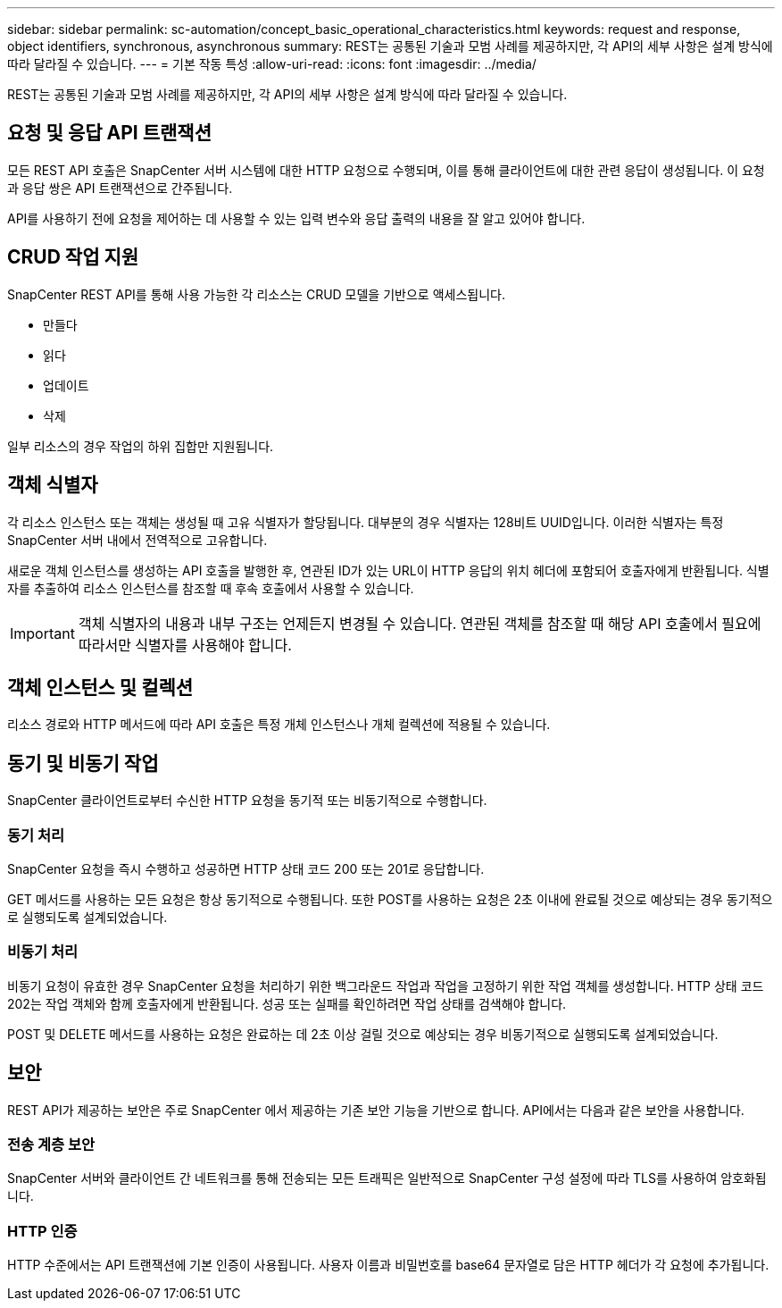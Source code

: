 ---
sidebar: sidebar 
permalink: sc-automation/concept_basic_operational_characteristics.html 
keywords: request and response, object identifiers, synchronous, asynchronous 
summary: REST는 공통된 기술과 모범 사례를 제공하지만, 각 API의 세부 사항은 설계 방식에 따라 달라질 수 있습니다. 
---
= 기본 작동 특성
:allow-uri-read: 
:icons: font
:imagesdir: ../media/


[role="lead"]
REST는 공통된 기술과 모범 사례를 제공하지만, 각 API의 세부 사항은 설계 방식에 따라 달라질 수 있습니다.



== 요청 및 응답 API 트랜잭션

모든 REST API 호출은 SnapCenter 서버 시스템에 대한 HTTP 요청으로 수행되며, 이를 통해 클라이언트에 대한 관련 응답이 생성됩니다.  이 요청과 응답 쌍은 API 트랜잭션으로 간주됩니다.

API를 사용하기 전에 요청을 제어하는 데 사용할 수 있는 입력 변수와 응답 출력의 내용을 잘 알고 있어야 합니다.



== CRUD 작업 지원

SnapCenter REST API를 통해 사용 가능한 각 리소스는 CRUD 모델을 기반으로 액세스됩니다.

* 만들다
* 읽다
* 업데이트
* 삭제


일부 리소스의 경우 작업의 하위 집합만 지원됩니다.



== 객체 식별자

각 리소스 인스턴스 또는 객체는 생성될 때 고유 식별자가 할당됩니다. 대부분의 경우 식별자는 128비트 UUID입니다.  이러한 식별자는 특정 SnapCenter 서버 내에서 전역적으로 고유합니다.

새로운 객체 인스턴스를 생성하는 API 호출을 발행한 후, 연관된 ID가 있는 URL이 HTTP 응답의 위치 헤더에 포함되어 호출자에게 반환됩니다. 식별자를 추출하여 리소스 인스턴스를 참조할 때 후속 호출에서 사용할 수 있습니다.


IMPORTANT: 객체 식별자의 내용과 내부 구조는 언제든지 변경될 수 있습니다. 연관된 객체를 참조할 때 해당 API 호출에서 필요에 따라서만 식별자를 사용해야 합니다.



== 객체 인스턴스 및 컬렉션

리소스 경로와 HTTP 메서드에 따라 API 호출은 특정 개체 인스턴스나 개체 컬렉션에 적용될 수 있습니다.



== 동기 및 비동기 작업

SnapCenter 클라이언트로부터 수신한 HTTP 요청을 동기적 또는 비동기적으로 수행합니다.



=== 동기 처리

SnapCenter 요청을 즉시 수행하고 성공하면 HTTP 상태 코드 200 또는 201로 응답합니다.

GET 메서드를 사용하는 모든 요청은 항상 동기적으로 수행됩니다.  또한 POST를 사용하는 요청은 2초 이내에 완료될 것으로 예상되는 경우 동기적으로 실행되도록 설계되었습니다.



=== 비동기 처리

비동기 요청이 유효한 경우 SnapCenter 요청을 처리하기 위한 백그라운드 작업과 작업을 고정하기 위한 작업 객체를 생성합니다.  HTTP 상태 코드 202는 작업 객체와 함께 호출자에게 반환됩니다.  성공 또는 실패를 확인하려면 작업 상태를 검색해야 합니다.

POST 및 DELETE 메서드를 사용하는 요청은 완료하는 데 2초 이상 걸릴 것으로 예상되는 경우 비동기적으로 실행되도록 설계되었습니다.



== 보안

REST API가 제공하는 보안은 주로 SnapCenter 에서 제공하는 기존 보안 기능을 기반으로 합니다.  API에서는 다음과 같은 보안을 사용합니다.



=== 전송 계층 보안

SnapCenter 서버와 클라이언트 간 네트워크를 통해 전송되는 모든 트래픽은 일반적으로 SnapCenter 구성 설정에 따라 TLS를 사용하여 암호화됩니다.



=== HTTP 인증

HTTP 수준에서는 API 트랜잭션에 기본 인증이 사용됩니다.  사용자 이름과 비밀번호를 base64 문자열로 담은 HTTP 헤더가 각 요청에 추가됩니다.
